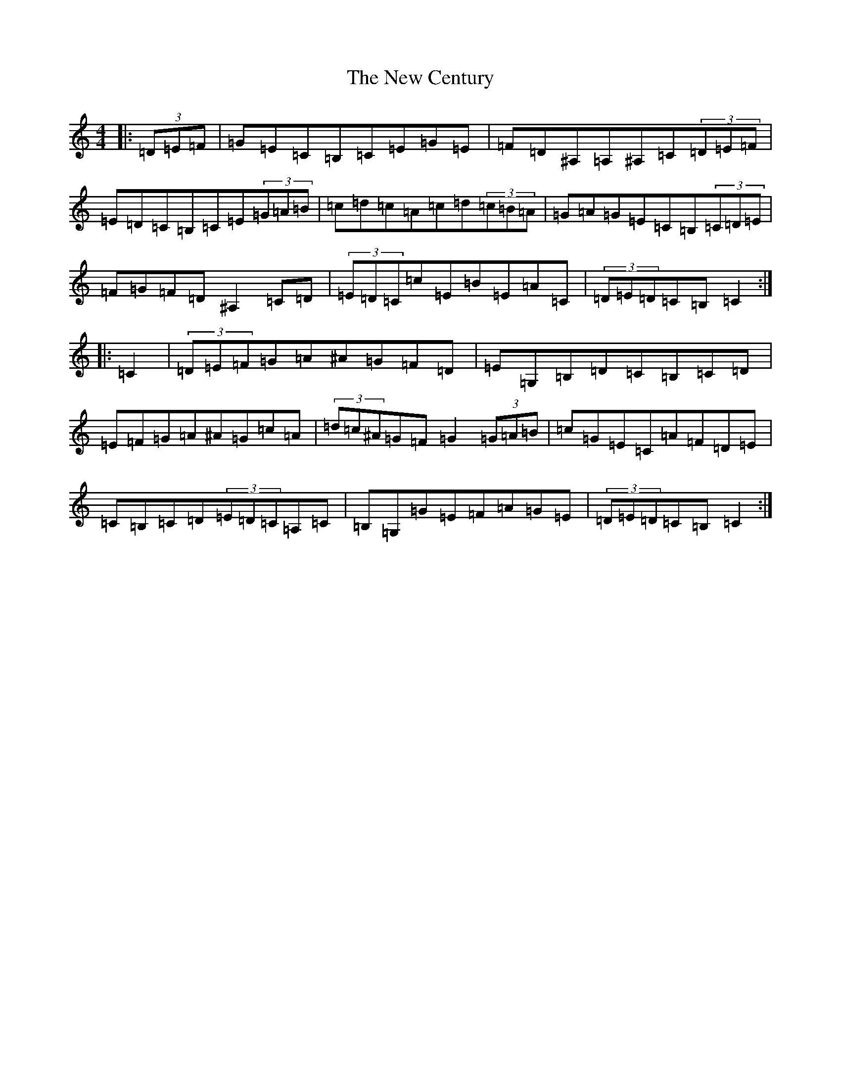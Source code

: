 X: 15375
T: New Century, The
S: https://thesession.org/tunes/2001#setting15417
Z: G Major
R: hornpipe
M: 4/4
L: 1/8
K: C Major
|:(3=D=E=F|=G=E=C=B,=C=E=G=E|=F=D^A,=A,^A,=C(3=D=E=F|=E=D=C=B,=C=E(3=G=A=B|=c=d=c=A=c=d(3=c=B=A|=G=A=G=E=C=B,(3=C=D=E|=F=G=F=D^A,2=C=D|(3=E=D=C=c=E=B=E=A=C|(3=D=E=D=C=B,=C2:||:=C2|(3=D=E=F=G=A^A=G=F=D|=E=G,=B,=D=C=B,=C=D|=E=F=G=A^A=G=c=A|(3=d=c^A=G=F=G2(3=G=A=B|=c=G=E=C=A=F=D=E|=C=B,=C=D(3=E=D=C=A,=C|=B,=G,=G=E=F=A=G=E|(3=D=E=D=C=B,=C2:|